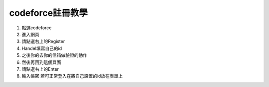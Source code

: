 codeforce註冊教學
=================

1. 點選codeforce |image1|
2. 進入網頁 |image2|
3. 請點選右上的Register |image3|
4. Handel填寫自己的id |image4|
5. 之後你的去你的信箱做驗證的動作
6. 然後再回到這個頁面 |image5|
7. 請點選右上的Enter |image6|
8. 輸入帳密 |image7| 若可正常登入在將自己設置的id放在表單上

.. |image1| image:: https://i.imgur.com/ny2K81y.png
.. |image2| image:: https://i.imgur.com/ilwfFdp.png
.. |image3| image:: https://i.imgur.com/OYAdIrT.png
.. |image4| image:: https://i.imgur.com/zNcxBFt.png
.. |image5| image:: https://i.imgur.com/ilwfFdp.png
.. |image6| image:: https://i.imgur.com/OYAdIrT.png
.. |image7| image:: https://i.imgur.com/i6FR0w8.png
